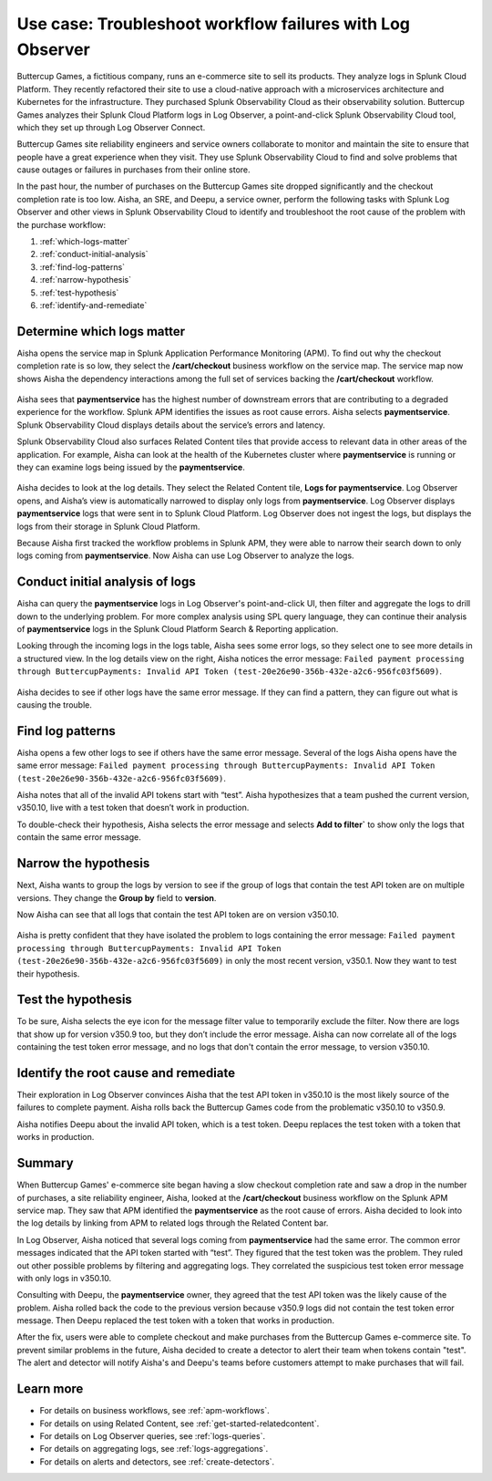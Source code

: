 .. _logs-LOconnect-usecase:

************************************************************************************************************************
Use case: Troubleshoot workflow failures with Log Observer
************************************************************************************************************************


.. meta::
  :description: Troubleshoot problems in a workflow using Log Observer where Log Observer accesses Splunk platform logs through Log Observer Connect.

Buttercup Games, a fictitious company, runs an e-commerce site to sell its products. They analyze logs in Splunk Cloud Platform. They recently refactored their site to use a cloud-native approach with a microservices architecture and Kubernetes for the infrastructure. They purchased Splunk Observability Cloud as their observability solution. Buttercup Games analyzes their Splunk Cloud Platform logs in Log Observer, a point-and-click Splunk Observability Cloud tool, which they set up through Log Observer Connect.

Buttercup Games site reliability engineers and service owners collaborate to monitor and maintain the site to ensure that people have a great experience when they visit. They use Splunk Observability Cloud to find and solve problems that cause outages or failures in purchases from their online store.

In the past hour, the number of purchases on the Buttercup Games site dropped significantly and the checkout completion rate is too low. Aisha, an SRE, and Deepu, a service owner, perform the following tasks with Splunk Log Observer and other views in Splunk Observability Cloud to identify and troubleshoot the root cause of the problem with the purchase workflow:

1. :ref:`which-logs-matter`

2. :ref:`conduct-initial-analysis`

3. :ref:`find-log-patterns` 

4. :ref:`narrow-hypothesis`

5. :ref:`test-hypothesis`

6. :ref:`identify-and-remediate`


.. _which-logs-matter:

Determine which logs matter
========================================================================================================================
Aisha opens the service map in Splunk Application Performance Monitoring (APM). To find out why the checkout completion rate is so low, they select the :strong:`/cart/checkout` business workflow on the service map. The service map now shows Aisha the dependency interactions among the full set of services backing the :strong:`/cart/checkout` workflow.

    .. image:: /_images/logs/service-map.png
        :width: 70%
        :alt: This screenshot shows a service map in Splunk APM displaying the paymentservice as the source of root errors.


Aisha sees that :strong:`paymentservice` has the highest number of downstream errors that are contributing to a degraded experience for the workflow. Splunk APM identifies the issues as root cause errors. Aisha selects :strong:`paymentservice`. Splunk Observability Cloud displays details about the service’s errors and latency. 

Splunk Observability Cloud also surfaces Related Content tiles that provide access to relevant data in other areas of the application. For example, Aisha can look at the health of the Kubernetes cluster where :strong:`paymentservice` is running or they can examine logs being issued by the :strong:`paymentservice`. 

    .. image:: /_images/logs/related-content.png
        :width: 100%
        :alt: This screenshot shows a service map in Splunk APM providing access to two Related Content tiles: K8s clusters for paymentservice and Logs for paymentservice.

Aisha decides to look at the log details. They select the Related Content tile, :strong:`Logs for paymentservice`. Log Observer opens, and Aisha’s view is automatically narrowed to display only logs from :strong:`paymentservice`. Log Observer displays :strong:`paymentservice` logs that were sent in to Splunk Cloud Platform. Log Observer does not ingest the logs, but displays the logs from their storage in Splunk Cloud Platform. 

Because Aisha first tracked the workflow problems in Splunk APM, they were able to narrow their search down to only logs coming from :strong:`paymentservice`. Now Aisha can use Log Observer to analyze the logs. 


.. _conduct-initial-analysis:

Conduct initial analysis of logs
========================================================================================================================
Aisha can query the :strong:`paymentservice` logs in Log Observer's point-and-click UI, then filter and aggregate the logs to drill down to the underlying problem. For more complex analysis using SPL query language, they can continue their analysis of :strong:`paymentservice` logs in the Splunk Cloud Platform Search & Reporting application.

Looking through the incoming logs in the logs table, Aisha sees some error logs, so they select one to see more details in a structured view. In the log details view on the right, Aisha notices the error message: ``Failed payment processing through ButtercupPayments: Invalid API Token (test-20e26e90-356b-432e-a2c6-956fc03f5609)``.

    .. image:: /_images/get-started/error-log.png
        :width: 100%
        :alt: This screenshot shows the details of an error log in Splunk Log Observer, including the error severity and an error message.

Aisha decides to see if other logs have the same error message. If they can find a pattern, they can figure out what is causing the trouble.


.. _find-log-patterns:

Find log patterns
========================================================================================================================
Aisha opens a few other logs to see if others have the same error message. Several of the logs Aisha opens have the same error message: ``Failed payment processing through ButtercupPayments: Invalid API Token (test-20e26e90-356b-432e-a2c6-956fc03f5609)``. 

Aisha notes that all of the invalid API tokens start with “test”. Aisha hypothesizes that a team pushed the current version, v350.10, live with a test token that doesn’t work in production.

To double-check their hypothesis, Aisha selects the error message and selects :strong:`Add to filter`` to show only the logs that contain the same error message.


.. _narrow-hypothesis:

Narrow the hypothesis
========================================================================================================================
Next, Aisha wants to group the logs by version to see if the group of logs that contain the test API token are on multiple versions. They change the :strong:`Group by` field to :strong:`version`. 

Now Aisha can see that all logs that contain the test API token are on version v350.10.

    .. image:: /_images/logs/group-by-version.png
        :width: 100%
        :alt: This screenshot shows the Log Observer page with events filtered down by the error message and grouped by a version of version 350.10. All of the logs that display are error logs.

Aisha is pretty confident that they have isolated the problem to logs containing the error message: ``Failed payment processing through ButtercupPayments: Invalid API Token (test-20e26e90-356b-432e-a2c6-956fc03f5609)`` in only the most recent version, v350.1. Now they want to test their hypothesis.


.. _test-hypothesis:

Test the hypothesis
========================================================================================================================
To be sure, Aisha selects the eye icon for the message filter value to temporarily exclude the filter. Now there are logs that show up for version v350.9 too, but they don’t include the error message. Aisha can now correlate all of the logs containing the test token error message, and no logs that don't contain the error message, to version v350.10.

    
.. _identify-and-remediate:

Identify the root cause and remediate
========================================================================================================================
Their exploration in Log Observer convinces Aisha that the test API token in v350.10 is the most likely source of the failures to complete payment. Aisha rolls back the Buttercup Games code from the problematic v350.10 to v350.9.

Aisha notifies Deepu about the invalid API token, which is a test token. Deepu replaces the test token with a token that works in production.


Summary
========================================================================================================================
When Buttercup Games' e-commerce site began having a slow checkout completion rate and saw a drop in the number of purchases, a site reliability engineer, Aisha, looked at the :strong:`/cart/checkout` business workflow on the Splunk APM service map. They saw that APM identified the :strong:`paymentservice` as the root cause of errors. Aisha decided to look into the log details by linking from APM to related logs through the Related Content bar. 

In Log Observer, Aisha noticed that several logs coming from :strong:`paymentservice` had the same error. The common error messages indicated that the API token started with “test”. They figured that the test token was the problem. They ruled out other possible problems by filtering and aggregating logs. They correlated the suspicious test token error message with only logs in v350.10.

Consulting with Deepu, the :strong:`paymentservice` owner, they agreed that the test API token was the likely cause of the problem. Aisha rolled back the code to the previous version because v350.9 logs did not contain the test token error message. Then Deepu replaced the test token with a token that works in production. 

After the fix, users were able to complete checkout and make purchases from the Buttercup Games e-commerce site. To prevent similar problems in the future, Aisha decided to create a detector to alert their team when tokens contain "test". The alert and detector will notify Aisha's and Deepu's teams before customers attempt to make purchases that will fail.


Learn more
========================================================================================================================

* For details on business workflows, see :ref:`apm-workflows`.

* For details on using Related Content, see :ref:`get-started-relatedcontent`.

* For details on Log Observer queries, see :ref:`logs-queries`.

* For details on aggregating logs, see :ref:`logs-aggregations`.

* For details on alerts and detectors, see :ref:`create-detectors`.